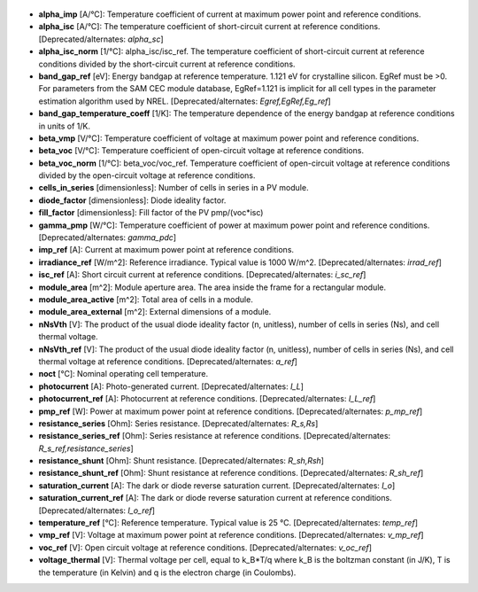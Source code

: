 
  .. _alpha_imp:

* **alpha_imp** [A/°C]: Temperature coefficient of current at maximum power point and reference conditions.

  .. _alpha_isc:

* **alpha_isc** [A/°C]: The temperature coefficient of short-circuit current at reference conditions. [Deprecated/alternates: *alpha_sc*]

  .. _alpha_isc_norm:

* **alpha_isc_norm** [1/°C]: alpha_isc/isc_ref. The temperature coefficient of short-circuit current at reference conditions divided by the short-circuit current at reference conditions.

  .. _band_gap_ref:

* **band_gap_ref** [eV]: Energy bandgap at reference temperature. 1.121 eV for crystalline silicon. EgRef must be >0. For parameters from the SAM CEC module database, EgRef=1.121 is implicit for all cell types in the parameter estimation algorithm used by NREL. [Deprecated/alternates: *Egref,EgRef,Eg_ref*]

  .. _band_gap_temperature_coeff:

* **band_gap_temperature_coeff** [1/K]: The temperature dependence of the energy bandgap at reference conditions in units of 1/K.

  .. _beta_vmp:

* **beta_vmp** [V/°C]: Temperature coefficient of voltage at maximum power point and reference conditions.

  .. _beta_voc:

* **beta_voc** [V/°C]: Temperature coefficient of open-circuit voltage at reference conditions.

  .. _beta_voc_norm:

* **beta_voc_norm** [1/°C]: beta_voc/voc_ref. Temperature coefficient of open-circuit voltage at reference conditions divided by the open-circuit voltage at reference conditions.

  .. _cells_in_series:

* **cells_in_series** [dimensionless]: Number of cells in series in a PV module.

  .. _diode_factor:

* **diode_factor** [dimensionless]: Diode ideality factor.

  .. _fill_factor:

* **fill_factor** [dimensionless]: Fill factor of the PV pmp/(voc*isc)

  .. _gamma_pmp:

* **gamma_pmp** [W/°C]: Temperature coefficient of power at maximum power point and reference conditions. [Deprecated/alternates: *gamma_pdc*]

  .. _imp_ref:

* **imp_ref** [A]: Current at maximum power point at reference conditions.

  .. _irradiance_ref:

* **irradiance_ref** [W/m^2]: Reference irradiance. Typical value is 1000 W/m^2. [Deprecated/alternates: *irrad_ref*]

  .. _isc_ref:

* **isc_ref** [A]: Short circuit current at reference conditions. [Deprecated/alternates: *i_sc_ref*]

  .. _module_area:

* **module_area** [m^2]: Module aperture area. The area inside the frame for a rectangular module.

  .. _module_area_active:

* **module_area_active** [m^2]: Total area of cells in a module.

  .. _module_area_external:

* **module_area_external** [m^2]: External dimensions of a module.

  .. _nNsVth:

* **nNsVth** [V]: The product of the usual diode ideality factor (n, unitless), number of cells in series (Ns), and cell thermal voltage.

  .. _nNsVth_ref:

* **nNsVth_ref** [V]: The product of the usual diode ideality factor (n, unitless), number of cells in series (Ns), and cell thermal voltage at reference conditions. [Deprecated/alternates: *a_ref*]

  .. _noct:

* **noct** [°C]: Nominal operating cell temperature.

  .. _photocurrent:

* **photocurrent** [A]: Photo-generated current. [Deprecated/alternates: *I_L*]

  .. _photocurrent_ref:

* **photocurrent_ref** [A]: Photocurrent at reference conditions. [Deprecated/alternates: *I_L_ref*]

  .. _pmp_ref:

* **pmp_ref** [W]: Power at maximum power point at reference conditions. [Deprecated/alternates: *p_mp_ref*]

  .. _resistance_series:

* **resistance_series** [Ohm]: Series resistance. [Deprecated/alternates: *R_s,Rs*]

  .. _resistance_series_ref:

* **resistance_series_ref** [Ohm]: Series resistance at reference conditions. [Deprecated/alternates: *R_s_ref,resistance_series*]

  .. _resistance_shunt:

* **resistance_shunt** [Ohm]: Shunt resistance. [Deprecated/alternates: *R_sh,Rsh*]

  .. _resistance_shunt_ref:

* **resistance_shunt_ref** [Ohm]: Shunt resistance at reference conditions. [Deprecated/alternates: *R_sh_ref*]

  .. _saturation_current:

* **saturation_current** [A]: The dark or diode reverse saturation current. [Deprecated/alternates: *I_o*]

  .. _saturation_current_ref:

* **saturation_current_ref** [A]: The dark or diode reverse saturation current at reference conditions. [Deprecated/alternates: *I_o_ref*]

  .. _temperature_ref:

* **temperature_ref** [°C]: Reference temperature. Typical value is 25 °C. [Deprecated/alternates: *temp_ref*]

  .. _vmp_ref:

* **vmp_ref** [V]: Voltage at maximum power point at reference conditions. [Deprecated/alternates: *v_mp_ref*]

  .. _voc_ref:

* **voc_ref** [V]: Open circuit voltage at reference conditions. [Deprecated/alternates: *v_oc_ref*]

  .. _voltage_thermal:

* **voltage_thermal** [V]: Thermal voltage per cell, equal to k_B*T/q where k_B is the boltzman constant (in J/K), T is the temperature (in Kelvin) and q is the electron charge (in Coulombs). 